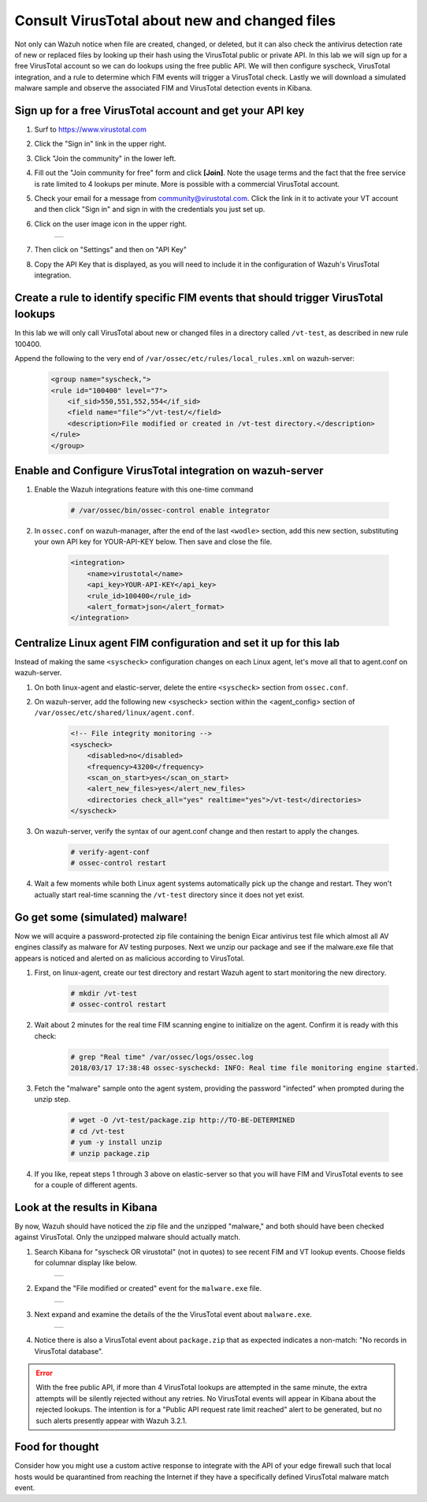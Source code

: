 .. _learning_wazuh_virus_total:

Consult VirusTotal about new and changed files
==============================================

Not only can Wazuh notice when file are created, changed, or deleted, but it can also check the antivirus detection rate of new or replaced 
files by looking up their hash using the VirusTotal public or private API.  In this lab we will sign up for a free VirusTotal account so we
can do lookups using the free public API.  We will then configure syscheck, VirusTotal integration, and a rule to determine 
which FIM events will trigger a VirusTotal check.  Lastly we will download a simulated malware sample and observe the associated FIM and 
VirusTotal detection events in Kibana.


Sign up for a free VirusTotal account and get your API key
----------------------------------------------------------

1. Surf to https://www.virustotal.com

2. Click the "Sign in" link in the upper right.

3. Click "Join the community" in the lower left.

4. Fill out the "Join community for free" form and click **[Join]**.  Note the usage terms and the fact that the free service is rate limited to 4 lookups per minute.  More is possible with a commercial VirusTotal account.

5. Check your email for a message from community@virustotal.com.  Click the link in it to activate your VT account and then click "Sign in" and sign in with the credentials you just set up.

6. Click on the user image icon in the upper right.

    +-----------------------------------------------------------------------------------------------+
    | .. thumbnail:: ../images/learning-wazuh/labs/vt-user-image-icon.png                           |
    |     :title: image                                                                             |
    |     :align: center                                                                            |
    |     :width: 100%                                                                              |
    +-----------------------------------------------------------------------------------------------+

7. Then click on "Settings" and then on "API Key"

8. Copy the API Key that is displayed, as you will need to include it in the configuration of Wazuh's VirusTotal integration.


Create a rule to identify specific FIM events that should trigger VirusTotal lookups
------------------------------------------------------------------------------------

In this lab we will only call VirusTotal about new or changed files in a directory called ``/vt-test``, as described in new rule 100400.  

Append the following to the very end of ``/var/ossec/etc/rules/local_rules.xml`` on wazuh-server:

  .. code-block:: xml

        <group name="syscheck,">
        <rule id="100400" level="7">
            <if_sid>550,551,552,554</if_sid>
            <field name="file">^/vt-test/</field>
            <description>File modified or created in /vt-test directory.</description>
        </rule>
        </group>


Enable and Configure VirusTotal integration on wazuh-server
-----------------------------------------------------------

1. Enable the Wazuh integrations feature with this one-time command

    .. code-block:: console

        # /var/ossec/bin/ossec-control enable integrator

2. In ``ossec.conf`` on wazuh-manager, after the end of the last ``<wodle>`` section, add this new section, substituting your own API key for YOUR-API-KEY below.  Then save and close the file.

    .. code-block:: xml

        <integration>
            <name>virustotal</name>
            <api_key>YOUR-API-KEY</api_key>
            <rule_id>100400</rule_id>
            <alert_format>json</alert_format>
        </integration>


Centralize Linux agent FIM configuration and set it up for this lab
-------------------------------------------------------------------

Instead of making the same ``<syscheck>`` configuration changes on each Linux agent, let's move all that to agent.conf on wazuh-server.

1. On both linux-agent and elastic-server, delete the entire ``<syscheck>`` section from ``ossec.conf``.

2. On wazuh-server, add the following new <syscheck> section within the <agent_config> section of ``/var/ossec/etc/shared/linux/agent.conf``. 

    .. code-block:: xml

        <!-- File integrity monitoring -->
        <syscheck>
            <disabled>no</disabled>
            <frequency>43200</frequency>
            <scan_on_start>yes</scan_on_start>
            <alert_new_files>yes</alert_new_files>
            <directories check_all="yes" realtime="yes">/vt-test</directories>
        </syscheck>

3. On wazuh-server, verify the syntax of our agent.conf change and then restart to apply the changes.

    .. code-block:: console

        # verify-agent-conf
        # ossec-control restart

4. Wait a few moments while both Linux agent systems automatically pick up the change and restart.  They won't actually start real-time scanning the ``/vt-test`` directory since it does not yet exist.


Go get some (simulated) malware!
--------------------------------

Now we will acquire a password-protected zip file containing the benign Eicar antivirus test file which almost all AV engines classify
as malware for AV testing purposes.  Next we unzip our package and see if the malware.exe file that appears is noticed and 
alerted on as malicious according to VirusTotal.

1. First, on linux-agent, create our test directory and restart Wazuh agent to start monitoring the new directory.

    .. code-block:: console

        # mkdir /vt-test
        # ossec-control restart

2. Wait about 2 minutes for the real time FIM scanning engine to initialize on the agent.  Confirm it is ready with this check:

    .. code-block:: console

        # grep "Real time" /var/ossec/logs/ossec.log
        2018/03/17 17:38:48 ossec-syscheckd: INFO: Real time file monitoring engine started.

3. Fetch the "malware" sample onto the agent system, providing the password "infected" when prompted during the unzip step.

    .. code-block:: console

        # wget -O /vt-test/package.zip http://TO-BE-DETERMINED
        # cd /vt-test
        # yum -y install unzip
        # unzip package.zip

4. If you like, repeat steps 1 through 3 above on elastic-server so that you will have FIM and VirusTotal events to see for a couple of different agents.


Look at the results in Kibana
-----------------------------

By now, Wazuh should have noticed the zip file and the unzipped "malware," and both should have been checked against VirusTotal.  Only the
unzipped malware should actually match.

1. Search Kibana for "syscheck OR virustotal" (not in quotes) to see recent FIM and VT lookup events.  Choose fields for columnar display like below.

    +-----------------------------------------------------------------------------------------------+
    | .. thumbnail:: ../images/learning-wazuh/labs/vt-events.png                                    |
    |     :title: image                                                                             |
    |     :align: center                                                                            |
    |     :width: 100%                                                                              |
    +-----------------------------------------------------------------------------------------------+

2. Expand the "File modified or created" event for the ``malware.exe`` file.

    +-----------------------------------------------------------------------------------------------+
    | .. thumbnail:: ../images/learning-wazuh/labs/vt-newfile.png                                   |
    |     :title: image                                                                             |
    |     :align: center                                                                            |
    |     :width: 100%                                                                              |
    +-----------------------------------------------------------------------------------------------+

3. Next expand and examine the details of the the VirusTotal event about ``malware.exe``.

    +-----------------------------------------------------------------------------------------------+
    | .. thumbnail:: ../images/learning-wazuh/labs/vt-detect.png                                    |
    |     :title: image                                                                             |
    |     :align: center                                                                            |
    |     :width: 100%                                                                              |
    +-----------------------------------------------------------------------------------------------+

4. Notice there is also a VirusTotal event about ``package.zip`` that as expected indicates a non-match: "No records in VirusTotal database".  

.. error::  
    With the free public API, if more than 4 VirusTotal lookups are attempted in the same minute, the extra attempts will be silently 
    rejected without any retries.  No VirusTotal events will appear in Kibana about the rejected lookups.  
    The intention is for a "Public API request rate limit reached" alert to be generated, 
    but no such alerts presently appear with Wazuh 3.2.1.


Food for thought
----------------

Consider how you might use a custom active response to integrate with the API of your edge firewall such that local hosts would be
quarantined from reaching the Internet if they have a specifically defined VirusTotal malware match event.
